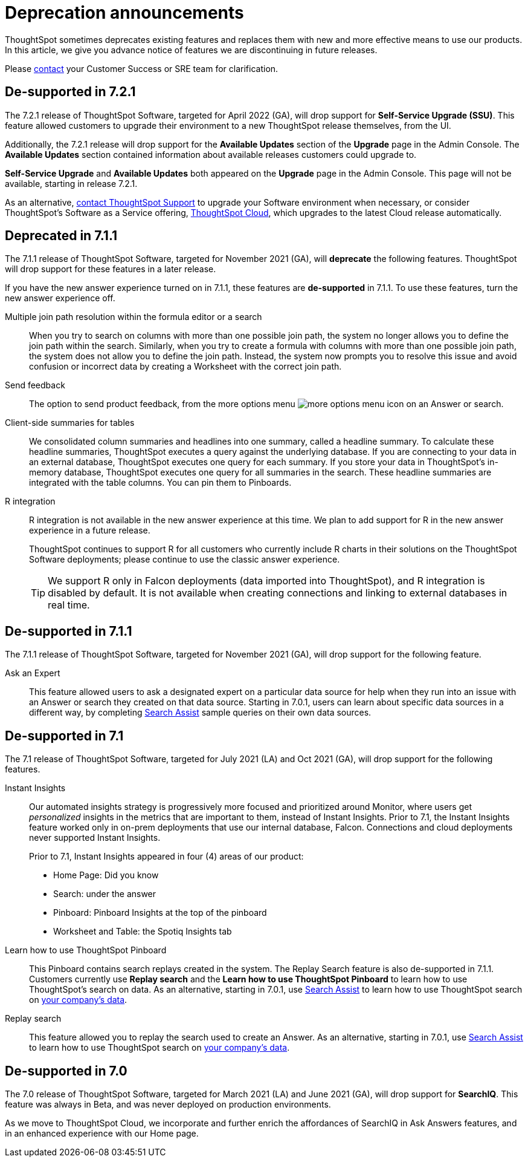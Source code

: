 = Deprecation announcements
:last_updated: 09/15/2021
:linkattrs:
:experimental:

ThoughtSpot sometimes deprecates existing features and replaces them with new and more effective means to use our products.  In this article, we give you advance notice of features we are discontinuing in future releases.

Please https://community.thoughtspot.com/customers/s/contactsupport[contact^] your Customer Success or SRE team for clarification.

[#de-support-7-2-1]
== De-supported in 7.2.1
The 7.2.1 release of ThoughtSpot Software, targeted for April 2022 (GA), will drop support for *Self-Service Upgrade (SSU)*. This feature allowed customers to upgrade their environment to a new ThoughtSpot release themselves, from the UI.

Additionally, the 7.2.1 release will drop support for the *Available Updates* section of the *Upgrade* page in the Admin Console. The *Available Updates* section contained information about available releases customers could upgrade to.

*Self-Service Upgrade* and *Available Updates* both appeared on the *Upgrade* page in the Admin Console. This page will not be available, starting in release 7.2.1.

As an alternative, xref:support-contact.adoc[contact ThoughtSpot Support] to upgrade your Software environment when necessary, or consider ThoughtSpot's Software as a Service offering, https://cloud-docs.thoughtspot.com[ThoughtSpot Cloud^], which upgrades to the latest Cloud release automatically.

[#deprecated-7-1-1]
== Deprecated in 7.1.1
The 7.1.1 release of ThoughtSpot Software, targeted for November 2021 (GA), will *deprecate* the following features. ThoughtSpot will drop support for these features in a later release.

If you have the new answer experience turned on in 7.1.1, these features are *de-supported* in 7.1.1. To use these features, turn the new answer experience off.

Multiple join path resolution within the formula editor or a search::
When you try to search on columns with more than one possible join path, the system no longer allows you to define the join path within the search. Similarly, when you try to create a formula with columns with more than one possible join path, the system does not allow you to define the join path. Instead, the system now prompts you to resolve this issue and avoid confusion or incorrect data by creating a Worksheet with the correct join path.
Send feedback::
The option to send product feedback, from the more options menu image:icon-more-10px.png[more options menu icon] on an Answer or search.
Client-side summaries for tables::
We consolidated column summaries and headlines into one summary, called a headline summary. To calculate these headline summaries, ThoughtSpot executes a query against the underlying database. If you are connecting to your data in an external database, ThoughtSpot executes one query for each summary. If you store your data in ThoughtSpot’s in-memory database, ThoughtSpot executes one query for all summaries in the search. These headline summaries are integrated with the table columns. You can pin them to Pinboards.
R integration::
R integration is not available in the new answer experience at this time. We plan to add support for R in the new answer experience in a future release.
+
ThoughtSpot continues to support R for all customers who currently include R charts in their solutions on the ThoughtSpot Software deployments; please continue to use the classic answer experience.
+
TIP: We support R only in Falcon deployments (data imported into ThoughtSpot), and R integration is disabled by default. It is not available when creating connections and linking to external databases in real time.

[#de-support-7-1-1]
== De-supported in 7.1.1

The 7.1.1 release of ThoughtSpot Software, targeted for November 2021 (GA), will drop support for the following feature.

Ask an Expert::
This feature allowed users to ask a designated expert on a particular data source for help when they run into an issue with an Answer or search they created on that data source. Starting in 7.0.1, users can learn about specific data sources in a different way, by completing xref:search-assist.adoc[Search Assist] sample queries on their own data sources.

[#de-support-7-1]
== De-supported in 7.1

The 7.1 release of ThoughtSpot Software, targeted for July 2021 (LA) and Oct 2021 (GA), will drop support for the following features.

Instant Insights::
Our automated insights strategy is progressively more focused and prioritized around Monitor, where users get _personalized_ insights in the metrics that are important to them, instead of Instant Insights. Prior to 7.1, the Instant Insights feature worked only in on-prem deployments that use our internal database, Falcon. Connections and cloud deployments never supported Instant Insights.
+
Prior to 7.1, Instant Insights appeared in four (4) areas of our product:
+
--
- Home Page: Did you know
- Search: under the answer
- Pinboard: Pinboard Insights at the top of the pinboard
- Worksheet and Table: the Spotiq Insights tab
--


Learn how to use ThoughtSpot Pinboard::
This Pinboard contains search replays created in the system. The Replay Search feature is also de-supported in 7.1.1. Customers currently use *Replay search* and the *Learn how to use ThoughtSpot Pinboard* to learn how to use ThoughtSpot's search on data. As an alternative, starting in 7.0.1, use xref:search-assist.adoc[Search Assist] to learn how to use ThoughtSpot search on xref:search-assist-coach.adoc[your company's data].

Replay search::
This feature allowed you to replay the search used to create an Answer. As an alternative, starting in 7.0.1, use xref:search-assist.adoc[Search Assist] to learn how to use ThoughtSpot search on xref:search-assist-coach.adoc[your company's data].

[#de-support-7-0]
== De-supported in 7.0

The 7.0 release of ThoughtSpot Software, targeted for March 2021 (LA) and June 2021 (GA), will drop support for  *SearchIQ*. This feature was always in Beta, and was never deployed on production environments.

As we move to ThoughtSpot Cloud, we incorporate and further enrich the affordances of SearchIQ in Ask Answers features, and in an enhanced experience with our Home page.
